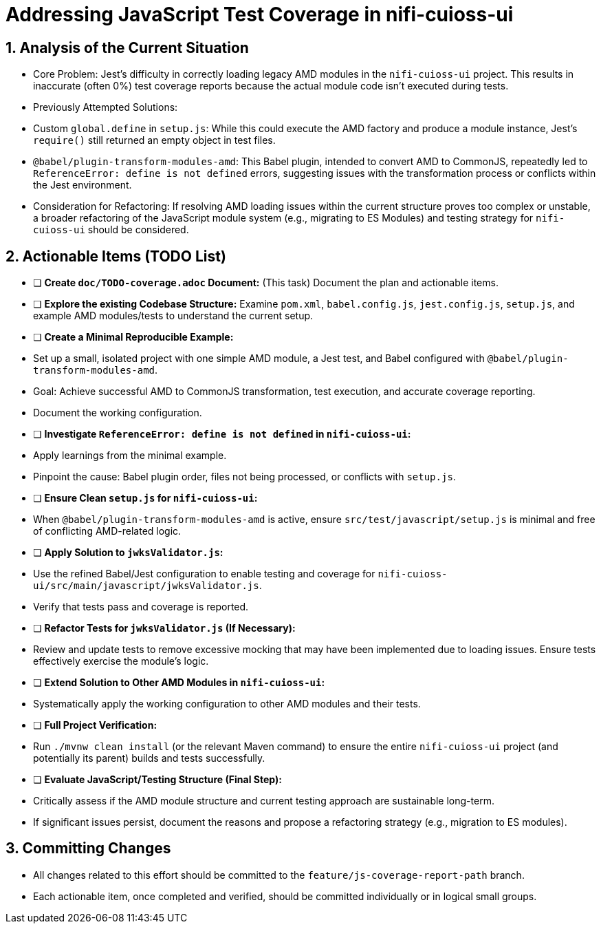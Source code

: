 = Addressing JavaScript Test Coverage in nifi-cuioss-ui

== 1. Analysis of the Current Situation

*   Core Problem: Jest's difficulty in correctly loading legacy AMD modules in the `nifi-cuioss-ui` project. This results in inaccurate (often 0%) test coverage reports because the actual module code isn't executed during tests.
*   Previously Attempted Solutions:
    *   Custom `global.define` in `setup.js`: While this could execute the AMD factory and produce a module instance, Jest's `require()` still returned an empty object in test files.
    *   `@babel/plugin-transform-modules-amd`: This Babel plugin, intended to convert AMD to CommonJS, repeatedly led to `ReferenceError: define is not defined` errors, suggesting issues with the transformation process or conflicts within the Jest environment.
*   Consideration for Refactoring: If resolving AMD loading issues within the current structure proves too complex or unstable, a broader refactoring of the JavaScript module system (e.g., migrating to ES Modules) and testing strategy for `nifi-cuioss-ui` should be considered.

== 2. Actionable Items (TODO List)

*   [ ] **Create `doc/TODO-coverage.adoc` Document:** (This task) Document the plan and actionable items.
*   [ ] **Explore the existing Codebase Structure:** Examine `pom.xml`, `babel.config.js`, `jest.config.js`, `setup.js`, and example AMD modules/tests to understand the current setup.
*   [ ] **Create a Minimal Reproducible Example:**
    *   Set up a small, isolated project with one simple AMD module, a Jest test, and Babel configured with `@babel/plugin-transform-modules-amd`.
    *   Goal: Achieve successful AMD to CommonJS transformation, test execution, and accurate coverage reporting.
    *   Document the working configuration.
*   [ ] **Investigate `ReferenceError: define is not defined` in `nifi-cuioss-ui`:**
    *   Apply learnings from the minimal example.
    *   Pinpoint the cause: Babel plugin order, files not being processed, or conflicts with `setup.js`.
*   [ ] **Ensure Clean `setup.js` for `nifi-cuioss-ui`:**
    *   When `@babel/plugin-transform-modules-amd` is active, ensure `src/test/javascript/setup.js` is minimal and free of conflicting AMD-related logic.
*   [ ] **Apply Solution to `jwksValidator.js`:**
    *   Use the refined Babel/Jest configuration to enable testing and coverage for `nifi-cuioss-ui/src/main/javascript/jwksValidator.js`.
    *   Verify that tests pass and coverage is reported.
*   [ ] **Refactor Tests for `jwksValidator.js` (If Necessary):**
    *   Review and update tests to remove excessive mocking that may have been implemented due to loading issues. Ensure tests effectively exercise the module's logic.
*   [ ] **Extend Solution to Other AMD Modules in `nifi-cuioss-ui`:**
    *   Systematically apply the working configuration to other AMD modules and their tests.
*   [ ] **Full Project Verification:**
    *   Run `./mvnw clean install` (or the relevant Maven command) to ensure the entire `nifi-cuioss-ui` project (and potentially its parent) builds and tests successfully.
*   [ ] **Evaluate JavaScript/Testing Structure (Final Step):**
    *   Critically assess if the AMD module structure and current testing approach are sustainable long-term.
    *   If significant issues persist, document the reasons and propose a refactoring strategy (e.g., migration to ES modules).

== 3. Committing Changes

*   All changes related to this effort should be committed to the `feature/js-coverage-report-path` branch.
*   Each actionable item, once completed and verified, should be committed individually or in logical small groups.
